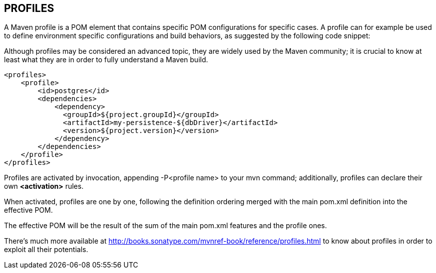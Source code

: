 [[maven-profiles]]

////
a=&#225; e=&#233; i=&#237; o=&#243; u=&#250;

A=&#193; E=&#201; I=&#205; O=&#211; U=&#218;

n=&#241; N=&#209;
////

== PROFILES

A Maven profile is a POM element that contains specific POM configurations for specific cases.
A profile can for example be used to define environment specific configurations and build behaviors, as suggested by the following code snippet:

Although profiles may be considered an advanced topic, they are widely used by the Maven community;
it is crucial to know at least what they are in order to fully understand a Maven build.

[source, XML]
[subs="verbatim,attributes"]
----
<profiles>
    <profile>
        <id>postgres</id>
        <dependencies>
            <dependency>
              <groupId>${project.groupId}</groupId>
              <artifactId>my-persistence-${dbDriver}</artifactId>
              <version>${project.version}</version>
            </dependency>
        </dependencies>
    </profile>
</profiles>
----

Profiles are activated by invocation, appending -P<profile name> to your mvn command; additionally, profiles can declare their own *<activation>* rules.

When activated, profiles are one by one, following the definition ordering merged with the main pom.xml definition into the effective POM.

The effective POM will be the result of the sum of the main pom.xml features and the profile ones.

There's much more available at http://books.sonatype.com/mvnref-book/reference/profiles.html to know
about profiles in order to exploit all their potentials.